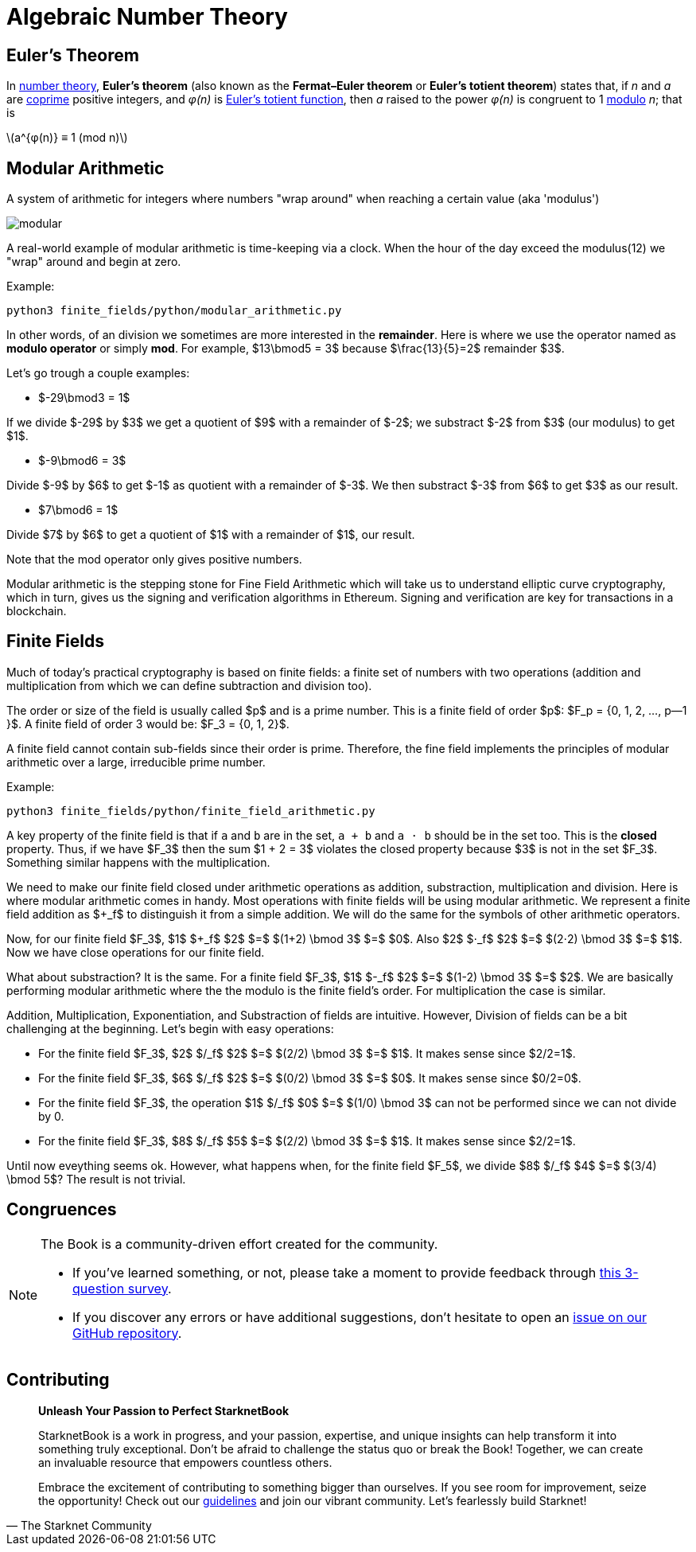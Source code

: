 [id="number_theory"]

= Algebraic Number Theory

== Euler's Theorem

In https://en.wikipedia.org/wiki/Number_theory[number theory], *Euler’s theorem* (also known as the 
*Fermat–Euler theorem* or *Euler’s totient theorem*) states that, if _n_ and _a_ are
https://en.wikipedia.org/wiki/Coprime_integers[coprime] positive integers, and _φ(n)_ is
https://en.wikipedia.org/wiki/Euler%27s_totient_function[Euler’s totient
function], then _a_ raised to the power _φ(n)_ is congruent to 1
https://en.wikipedia.org/wiki/Modular_arithmetic[modulo] _n_; that is 

latexmath:[a^{φ(n)} ≡ 1 (mod‎ n)]

== Modular Arithmetic

A system of arithmetic for integers where numbers "wrap around" when reaching a certain value (aka 'modulus')

image:modular.png[modular]

A real-world example of modular arithmetic is time-keeping via a clock. When the hour of the day exceed the modulus(12) we "wrap" around and begin at zero.

Example:

[,bash]
----
python3 finite_fields/python/modular_arithmetic.py
----

In other words, of an division we sometimes are more interested in the *remainder*. Here is where we use the operator named as *modulo operator* or simply *mod*. For example,  $13\bmod5 = 3$ because $\frac\{13}\{5}=2$ remainder $3$.

Let's go trough a couple examples:

* $-29\bmod3 = 1$

If we divide $-29$ by $3$ we get a quotient of $9$ with a remainder of $-2$; we substract $-2$ from $3$ (our modulus) to get $1$.

* $-9\bmod6 = 3$

Divide $-9$ by $6$ to get $-1$ as quotient with a remainder of $-3$. We then substract $-3$ from $6$ to get $3$ as our result.

* $7\bmod6 = 1$

Divide $7$ by $6$ to get a quotient of $1$ with a remainder of $1$, our result.

Note that the mod operator only gives positive numbers.

Modular arithmetic is the stepping stone for Fine Field Arithmetic which will take us to understand elliptic curve cryptography, which in turn, gives us the signing and verification algorithms in Ethereum. Signing and verification are key for transactions in a blockchain.

== Finite Fields

Much of today's practical cryptography is based on finite fields: a finite set of numbers with two operations (addition and multiplication from which we can define subtraction and division too).

The order or size of the field is usually called $p$ and is a prime number. This is a finite field of order $p$: $F_p =  {0, 1, 2, ..., p--1 }$. A finite field of order 3 would be: $F_3 =  {0, 1, 2}$.

A finite field cannot contain sub-fields since their order is prime. Therefore, the fine field implements the principles of modular arithmetic over a large, irreducible prime number.

Example:

[,bash]
----
python3 finite_fields/python/finite_field_arithmetic.py
----

A key property of the finite field is that if `a` and `b` are in the set, `a + b` and `a ⋅ b` should be in the set too. This is the *closed* property. Thus, if we have $F_3$ then the sum $1 + 2 = 3$ violates the closed property because $3$ is not in the set $F_3$. Something similar happens with the multiplication.

We need to make our finite field closed under arithmetic operations as addition, substraction, multiplication and division. Here is where modular arithmetic comes in handy. Most operations with finite fields will be using modular arithmetic. We represent a finite field addition as $+_f$ to distinguish it from a simple addition. We will do the same for the symbols of other arithmetic operators.

Now, for our finite field $F_3$, $1$ $+_f$ $2$ $=$ $(1+2) \bmod 3$ $=$ $0$. Also $2$ $⋅_f$ $2$ $=$ $(2⋅2) \bmod 3$ $=$ $1$. Now we have close operations for our finite field.

What about substraction? It is the same. For a finite field $F_3$, $1$ $-_f$ $2$ $=$ $(1-2) \bmod 3$ $=$ $2$. We are basically performing modular arithmetic where the the modulo is the finite field's order. For multiplication the case is similar.

Addition, Multiplication, Exponentiation, and Substraction of fields are intuitive. However, Division of fields can be a bit challenging at the beginning. Let's begin with easy operations:

* For the finite field $F_3$, $2$ $/_f$ $2$ $=$ $(2/2) \bmod 3$ $=$ $1$. It makes sense since $2/2=1$.
* For the finite field $F_3$, $6$ $/_f$ $2$ $=$ $(0/2) \bmod 3$ $=$ $0$. It makes sense since $0/2=0$.
* For the finite field $F_3$, the operation $1$ $/_f$ $0$ $=$ $(1/0) \bmod 3$ can not be performed since we can not divide by 0.
* For the finite field $F_3$, $8$ $/_f$ $5$ $=$ $(2/2) \bmod 3$ $=$ $1$. It makes sense since $2/2=1$.

Until now eveything seems ok. However, what happens when, for the finite field $F_5$, we divide $8$ $/_f$ $4$ $=$ $(3/4) \bmod 5$? The result is not trivial.

== Congruences


[NOTE]
====
The Book is a community-driven effort created for the community.

* If you've learned something, or not, please take a moment to provide feedback through https://a.sprig.com/WTRtdlh2VUlja09lfnNpZDo4MTQyYTlmMy03NzdkLTQ0NDEtOTBiZC01ZjAyNDU0ZDgxMzU=[this 3-question survey].
* If you discover any errors or have additional suggestions, don't hesitate to open an https://github.com/starknet-edu/starknetbook/issues[issue on our GitHub repository].
====

== Contributing

[quote, The Starknet Community]
____
*Unleash Your Passion to Perfect StarknetBook*

StarknetBook is a work in progress, and your passion, expertise, and unique insights can help transform it into something truly exceptional. Don't be afraid to challenge the status quo or break the Book! Together, we can create an invaluable resource that empowers countless others.

Embrace the excitement of contributing to something bigger than ourselves. If you see room for improvement, seize the opportunity! Check out our https://github.com/starknet-edu/starknetbook/blob/main/CONTRIBUTING.adoc[guidelines] and join our vibrant community. Let's fearlessly build Starknet! 
____
